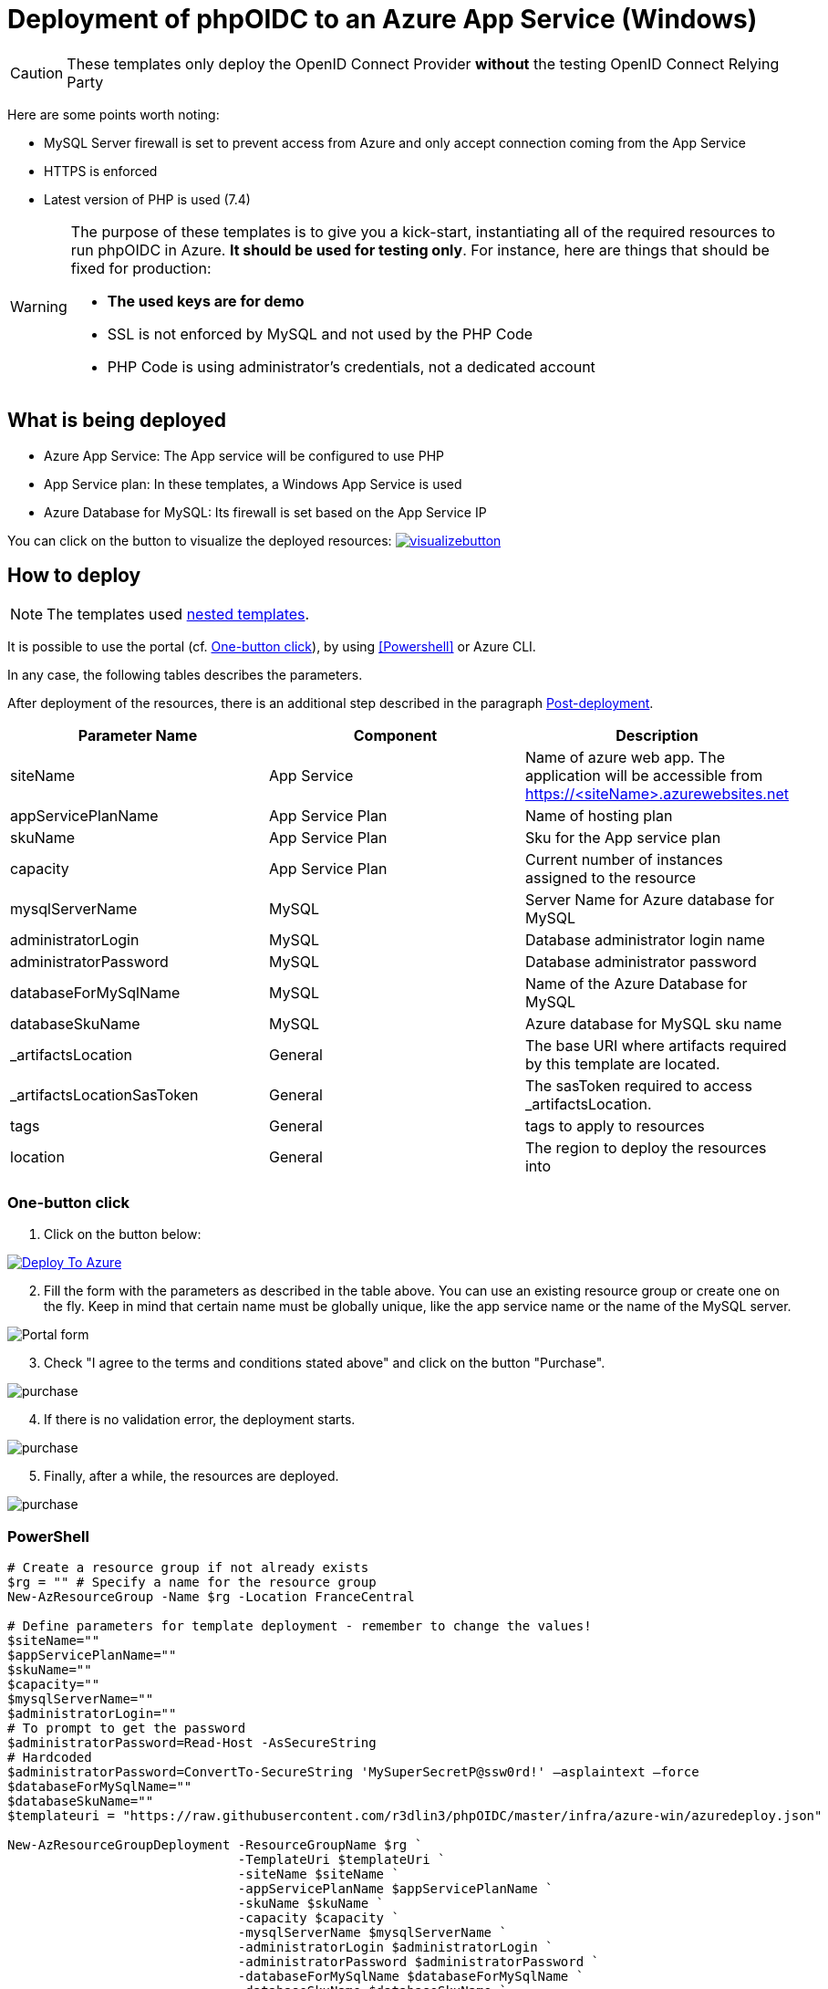 = Deployment of phpOIDC to an Azure App Service (Windows) 
:icons: font

CAUTION: These templates only deploy the OpenID Connect Provider *without* the testing OpenID Connect Relying Party

Here are some points worth noting:

* MySQL Server firewall is set to prevent access from Azure and only accept connection coming from the App Service
* HTTPS is enforced
* Latest version of PHP is used (7.4)

[WARNING]
====
The purpose of these templates is to give you a kick-start, instantiating all of the required resources to run phpOIDC in Azure. *It should be used for testing only*.
For instance, here are things that should be fixed for production:

* *The used keys are for demo*
* SSL is not enforced by MySQL and not used by the PHP Code
* PHP Code is using administrator's credentials, not a dedicated account
====


== What is being deployed

* Azure App Service: The App service will be configured to use PHP
* App Service plan: In these templates, a Windows App Service is used
* Azure Database for MySQL: Its firewall is set based on the App Service IP

You can click on the button to visualize the deployed resources:
image:https://raw.githubusercontent.com/Azure/azure-quickstart-templates/master/1-CONTRIBUTION-GUIDE/images/visualizebutton.svg?sanitize=true[title="Visualize", link="http://armviz.io/#/?load=https%3A%2F%2Fraw.githubusercontent.com%2Fr3dlin3%2FphpOIDC%2Fmaster%2Finfra%2Fazure-win%2Fazuredeploy.json"]

== How to deploy

NOTE: The templates used https://docs.microsoft.com/en-us/azure/azure-resource-manager/templates/linked-templates[nested templates].

It is possible to use the portal (cf. <<One-button click>>), by using <<Powershell>> or Azure CLI.

In any case, the following tables describes the parameters.

After deployment of the resources, there is an additional step described in the paragraph <<Post-deployment>>.

[cols="3", options="header"]
|===
|Parameter Name
|Component
|Description

|siteName
|App Service
|Name of azure web app. The application will be accessible from https://<siteName>.azurewebsites.net

|appServicePlanName
|App Service Plan
|Name of hosting plan

|skuName
|App Service Plan
|Sku for the App service plan

|capacity
|App Service Plan
|Current number of instances assigned to the resource

|mysqlServerName
|MySQL
|Server Name for Azure database for MySQL

|administratorLogin
|MySQL
|Database administrator login name

|administratorPassword
|MySQL
|Database administrator password

|databaseForMySqlName
|MySQL
|Name of the Azure Database for MySQL

|databaseSkuName
|MySQL
|Azure database for MySQL sku name

|_artifactsLocation
|General
|The base URI where artifacts required by this template are located.

|_artifactsLocationSasToken
|General
|The sasToken required to access _artifactsLocation.

|tags
|General
|tags to apply to resources

|location
|General
|The region to deploy the resources into
|===

=== One-button click

. Click on the button below:

image::https://raw.githubusercontent.com/Azure/azure-quickstart-templates/master/1-CONTRIBUTION-GUIDE/images/deploytoazure.svg?sanitize=true["Deploy To Azure", link="https://portal.azure.com/#create/Microsoft.Template/uri/https%3A%2F%2Fraw.githubusercontent.com%2Fr3dlin3%2FphpOIDC%2Fmaster%2Finfra%2Fazure-win%2Fazuredeploy.json"]

[start=2]
. Fill the form with the parameters as described in the table above. 
You can use an existing resource group or create one on the fly.
Keep in mind that certain name must be globally unique, like the app service name or the name of the MySQL server.

image::assets/portal-form.png[Portal form]

[start=3]
. Check "I agree to the terms and conditions stated above" and click on the button "Purchase".

image::assets/portal-purchase.png[purchase]

[start=4]
. If there is no validation error, the deployment starts.

image::assets/portal-inprogress.png[purchase]

[start=5]
. Finally, after a while, the resources are deployed.

image::assets/portal-success.png[purchase]

=== PowerShell

[source, powershell]
----
# Create a resource group if not already exists
$rg = "" # Specify a name for the resource group
New-AzResourceGroup -Name $rg -Location FranceCentral

# Define parameters for template deployment - remember to change the values!
$siteName=""
$appServicePlanName=""
$skuName=""
$capacity=""
$mysqlServerName=""
$administratorLogin=""
# To prompt to get the password
$administratorPassword=Read-Host -AsSecureString
# Hardcoded
$administratorPassword=ConvertTo-SecureString 'MySuperSecretP@ssw0rd!' –asplaintext –force 
$databaseForMySqlName=""
$databaseSkuName=""
$templateuri = "https://raw.githubusercontent.com/r3dlin3/phpOIDC/master/infra/azure-win/azuredeploy.json"

New-AzResourceGroupDeployment -ResourceGroupName $rg `
                              -TemplateUri $templateUri `
                              -siteName $siteName `
                              -appServicePlanName $appServicePlanName `
                              -skuName $skuName `
                              -capacity $capacity `
                              -mysqlServerName $mysqlServerName `
                              -administratorLogin $administratorLogin `
                              -administratorPassword $administratorPassword `
                              -databaseForMySqlName $databaseForMySqlName `
                              -databaseSkuName $databaseSkuName `
                              -Verbose
----

== Post-deployment

The database schema must be initialized. 
There are several ways to create the schema.

One way is to:

1. Go to the Azure Portal, on the App Service.
2. Go to the blade "Console".
3. Type the following commands:
----
cd phpOp
libs\bin\doctrine orm:schema-tool:create
----
image::assets/azure-app-service-console.png[Console]